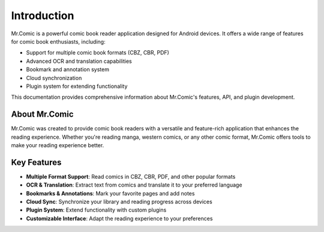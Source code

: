 Introduction
============

Mr.Comic is a powerful comic book reader application designed for Android devices. It offers a wide range of features for comic book enthusiasts, including:

* Support for multiple comic book formats (CBZ, CBR, PDF)
* Advanced OCR and translation capabilities
* Bookmark and annotation system
* Cloud synchronization
* Plugin system for extending functionality

This documentation provides comprehensive information about Mr.Comic's features, API, and plugin development.

About Mr.Comic
-------------

Mr.Comic was created to provide comic book readers with a versatile and feature-rich application that enhances the reading experience. Whether you're reading manga, western comics, or any other comic format, Mr.Comic offers tools to make your reading experience better.

Key Features
-----------

* **Multiple Format Support**: Read comics in CBZ, CBR, PDF, and other popular formats
* **OCR & Translation**: Extract text from comics and translate it to your preferred language
* **Bookmarks & Annotations**: Mark your favorite pages and add notes
* **Cloud Sync**: Synchronize your library and reading progress across devices
* **Plugin System**: Extend functionality with custom plugins
* **Customizable Interface**: Adapt the reading experience to your preferences
